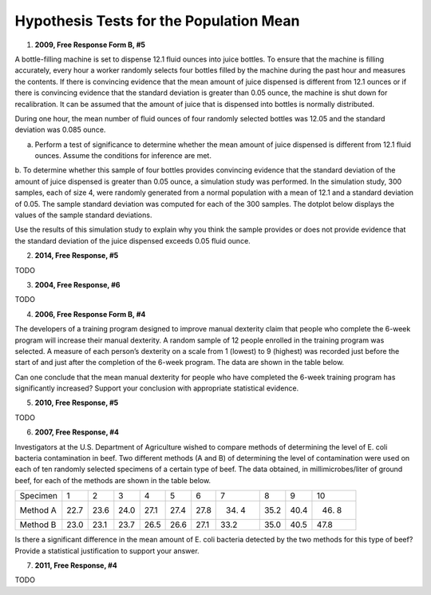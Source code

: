 ========================================
Hypothesis Tests for the Population Mean
========================================

1. **2009, Free Response Form B, #5**

A bottle-filling machine is set to dispense 12.1 fluid ounces into juice bottles. To ensure that the machine is filling accurately, every hour a worker randomly selects four bottles filled by the machine during the past hour and measures the contents. If there is convincing evidence that the mean amount of juice dispensed is different from 12.1 ounces or if there is convincing evidence that the standard deviation is greater than 0.05 ounce, the machine is shut down for recalibration. It can be assumed that the amount of juice that is dispensed into bottles is normally distributed.

During one hour, the mean number of fluid ounces of four randomly selected bottles was 12.05 and the standard deviation was 0.085 ounce.

a. Perform a test of significance to determine whether the mean amount of juice dispensed is different from 12.1 fluid ounces. Assume the conditions for inference are met.

b. To determine whether this sample of four bottles provides convincing evidence that the standard deviation of the amount of juice dispensed is greater than 0.05 ounce, a simulation study was performed. In the simulation study, 300 samples, each of size 4, were randomly generated from a normal population with a mean of 12.1 and a standard deviation of 0.05. The sample standard deviation was computed for each
of the 300 samples. The dotplot below displays the values of the sample standard deviations.

.. image:: ../../../assets/imgs/classwork/2006_apstats_frp_formb_05.png
	:align: center
	
Use the results of this simulation study to explain why you think the sample provides or does not provide
evidence that the standard deviation of the juice dispensed exceeds 0.05 fluid ounce.

2. **2014, Free Response, #5**   

TODO

3. **2004, Free Response, #6** 

TODO 

4. **2006, Free Response Form B, #4**

The developers of a training program designed to improve manual dexterity claim that people who complete the 6-week program will increase their manual dexterity. A random sample of 12 people enrolled in the training program was selected. A measure of each person’s dexterity on a scale from 1 (lowest) to 9 (highest) was recorded just before the start of and just after the completion of the 6-week program. The data are shown in the table below.

.. image:: ../../../assets/imgs/classwork/2006_apstats_frp_formb_04.png
	:align: center
	
Can one conclude that the mean manual dexterity for people who have completed the 6-week training program has significantly increased? Support your conclusion with appropriate statistical evidence.

5. **2010, Free Response, #5**

TODO

6. **2007, Free Response, #4**

Investigators at the U.S. Department of Agriculture wished to compare methods of determining the level of E. coli bacteria contamination in beef. Two different methods (A and B) of determining the level of contamination were used on each of ten randomly selected specimens of a certain type of beef. The data obtained, in millimicrobes/liter of ground beef, for each of the methods are shown in the table below.


+----------+------+------+------+------+------+------+------+------+------+-------+
| Specimen | 1    | 2    | 3    | 4    | 5    | 6    | 7    | 8    | 9    | 10    |
+----------+------+------+------+------+------+------+------+------+------+-------+
| Method A | 22.7 | 23.6 | 24.0 | 27.1 | 27.4 | 27.8 | 34. 4| 35.2 | 40.4 | 46. 8 |
+----------+------+------+------+------+------+------+------+------+------+-------+
| Method B | 23.0 | 23.1 | 23.7 | 26.5 | 26.6 | 27.1 | 33.2 | 35.0 | 40.5 | 47.8  |
+----------+------+------+------+------+------+------+------+------+------+-------+

Is there a significant difference in the mean amount of E. coli bacteria detected by the two methods for this type of beef? Provide a statistical justification to support your answer.

7. **2011, Free Response, #4**

TODO

